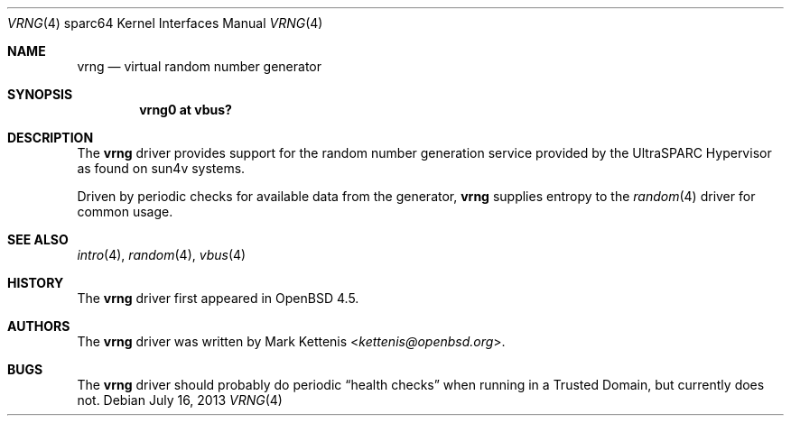 .\"     $OpenBSD: vrng.4,v 1.3 2013/07/16 16:05:50 schwarze Exp $
.\"
.\" Copyright (c) 2008 Mark Kettenis <kettenis@openbsd.org>
.\"
.\" Permission to use, copy, modify, and distribute this software for any
.\" purpose with or without fee is hereby granted, provided that the above
.\" copyright notice and this permission notice appear in all copies.
.\"
.\" THE SOFTWARE IS PROVIDED "AS IS" AND THE AUTHOR DISCLAIMS ALL WARRANTIES
.\" WITH REGARD TO THIS SOFTWARE INCLUDING ALL IMPLIED WARRANTIES OF
.\" MERCHANTABILITY AND FITNESS. IN NO EVENT SHALL THE AUTHOR BE LIABLE FOR
.\" ANY SPECIAL, DIRECT, INDIRECT, OR CONSEQUENTIAL DAMAGES OR ANY DAMAGES
.\" WHATSOEVER RESULTING FROM LOSS OF USE, DATA OR PROFITS, WHETHER IN AN
.\" ACTION OF CONTRACT, NEGLIGENCE OR OTHER TORTIOUS ACTION, ARISING OUT OF
.\" OR IN CONNECTION WITH THE USE OR PERFORMANCE OF THIS SOFTWARE.
.\"
.Dd $Mdocdate: July 16 2013 $
.Dt VRNG 4 sparc64
.Os
.Sh NAME
.Nm vrng
.Nd virtual random number generator
.Sh SYNOPSIS
.Cd "vrng0 at vbus?"
.Sh DESCRIPTION
The
.Nm
driver provides support for the random number generation service
provided by the UltraSPARC Hypervisor as found on sun4v systems.
.Pp
Driven by periodic checks for available data from the generator,
.Nm
supplies entropy to the
.Xr random 4
driver for common usage.
.Sh SEE ALSO
.Xr intro 4 ,
.Xr random 4 ,
.Xr vbus 4
.Sh HISTORY
The
.Nm
driver first appeared in
.Ox 4.5 .
.Sh AUTHORS
The
.Nm
driver was written by
.An Mark Kettenis Aq Mt kettenis@openbsd.org .
.Sh BUGS
The
.Nm
driver should probably do periodic
.Dq health checks
when running in a Trusted Domain, but currently does not.
